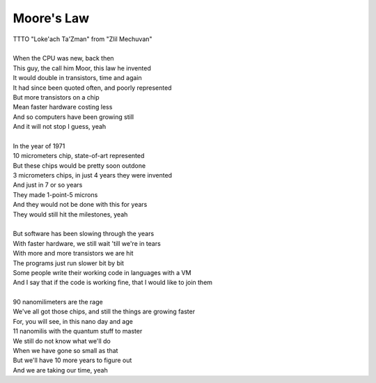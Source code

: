 Moore's Law
-----------

| TTTO "Loke'ach Ta'Zman" from "Zlil Mechuvan"
| 
| When the CPU was new, back then
| This guy, the call him Moor, this law he invented
| It would double in transistors, time and again
| It had since been quoted often, and poorly represented
| But more transistors on a chip
| Mean faster hardware costing less
| And so computers have been growing still
| And it will not stop I guess, yeah
| 
| In the year of 1971
| 10 micrometers chip, state-of-art represented
| But these chips would be pretty soon outdone
| 3 micrometers chips, in just 4 years they were invented
| And just in 7 or so years
| They made 1-point-5 microns
| And they would not be done with this for years
| They would still hit the milestones, yeah
| 
| But software has been slowing through the years
| With faster hardware, we still wait 'till we're in tears
| With more and more transistors we are hit
| The programs just run slower bit by bit
| Some people write their working code in languages with a VM
| And I say that if the code is working fine, that I would like to join them
| 
| 90 nanomilimeters are the rage
| We've all got those chips, and still the things are growing faster
| For, you will see, in this nano day and age
| 11 nanomilis with the quantum stuff to master
| We still do not know what we'll do
| When we have gone so small as that
| But we'll have 10 more years to figure out
| And we are taking our time, yeah
